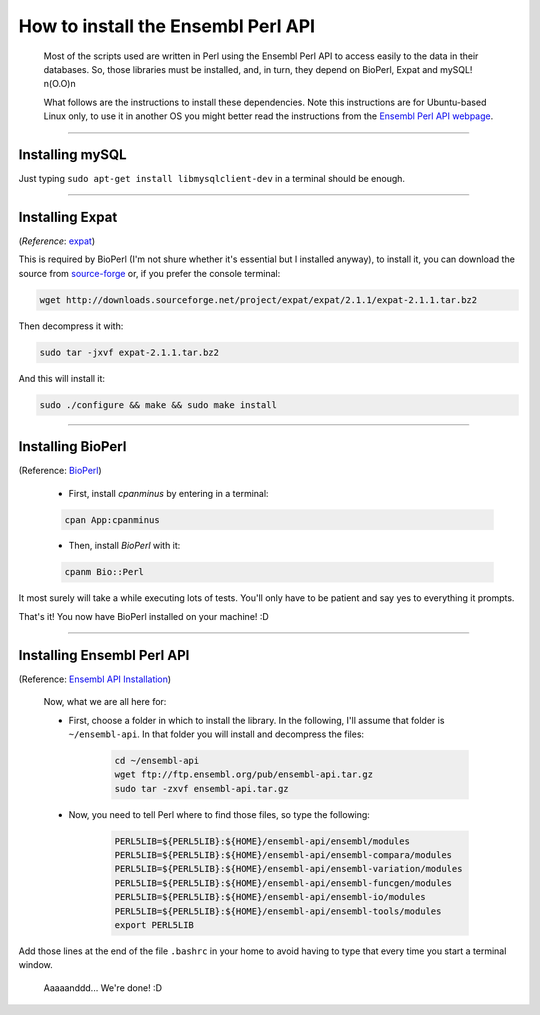 
===================================
How to install the Ensembl Perl API
===================================

 Most of the scripts used are written in Perl using the Ensembl Perl API to access easily to the data in their databases. So, those libraries must be installed, and, in turn, they depend on BioPerl, Expat and mySQL! n(O.O)n

 What follows are the instructions to install these dependencies. Note this instructions are for Ubuntu-based Linux only, to use it in another OS you might better read the instructions from the `Ensembl Perl API webpage <http://feb2014.archive.ensembl.org/info/docs/api/api_installation.html>`_.

--------------------------------------------------------

----------------
Installing mySQL
----------------

Just typing ``sudo apt-get install libmysqlclient-dev`` in a terminal should be enough.

--------------------------------------------------------

----------------
Installing Expat
----------------
(*Reference*: `expat <http://expat.sourceforge.net/>`_)
 
This is required by BioPerl (I'm not shure whether it's essential but I installed anyway), to install it, you can download the source from `source-forge <https://sourceforge.net/projects/expat/>`_ or, if you prefer the console terminal:

.. code-block:: bash

	wget http://downloads.sourceforge.net/project/expat/expat/2.1.1/expat-2.1.1.tar.bz2

Then decompress it with:

.. code-block:: bash

	sudo tar -jxvf expat-2.1.1.tar.bz2

And this will install it:
 
.. code-block:: bash

	sudo ./configure && make && sudo make install

--------------------------------------------------------

------------------
Installing BioPerl
------------------
(Reference: `BioPerl <http://bioperl.org/INSTALL.html>`_)

 - First, install *cpanminus* by entering in a terminal:
 
 .. code-block:: bash
 
    cpan App:cpanminus


 - Then, install *BioPerl* with it:
 
 .. code-block:: bash
 
    cpanm Bio::Perl

It most surely will take a while executing lots of tests. You'll only have to be patient and say yes to everything it prompts.

That's it! You now have BioPerl installed on your machine! :D

--------------------------------------------------------

---------------------------
Installing Ensembl Perl API
---------------------------
(Reference: `Ensembl API Installation <http://feb2014.archive.ensembl.org/info/docs/api/api_installation.html>`_)

 Now, what we are all here for:

 - First, choose a folder in which to install the library. In the following, I'll assume that folder is ``~/ensembl-api``. 
   In that folder you will install and decompress the files:
 
    .. code-block:: bash

        cd ~/ensembl-api
        wget ftp://ftp.ensembl.org/pub/ensembl-api.tar.gz
        sudo tar -zxvf ensembl-api.tar.gz

    
 - Now, you need to tell Perl where to find those files, so type the following:

    .. code-block:: bash

        PERL5LIB=${PERL5LIB}:${HOME}/ensembl-api/ensembl/modules
        PERL5LIB=${PERL5LIB}:${HOME}/ensembl-api/ensembl-compara/modules
        PERL5LIB=${PERL5LIB}:${HOME}/ensembl-api/ensembl-variation/modules
        PERL5LIB=${PERL5LIB}:${HOME}/ensembl-api/ensembl-funcgen/modules
        PERL5LIB=${PERL5LIB}:${HOME}/ensembl-api/ensembl-io/modules
        PERL5LIB=${PERL5LIB}:${HOME}/ensembl-api/ensembl-tools/modules
        export PERL5LIB

Add those lines at the end of the file ``.bashrc`` in your home to avoid having to type that every time you start a terminal window.

  Aaaaanddd... We're done! :D
